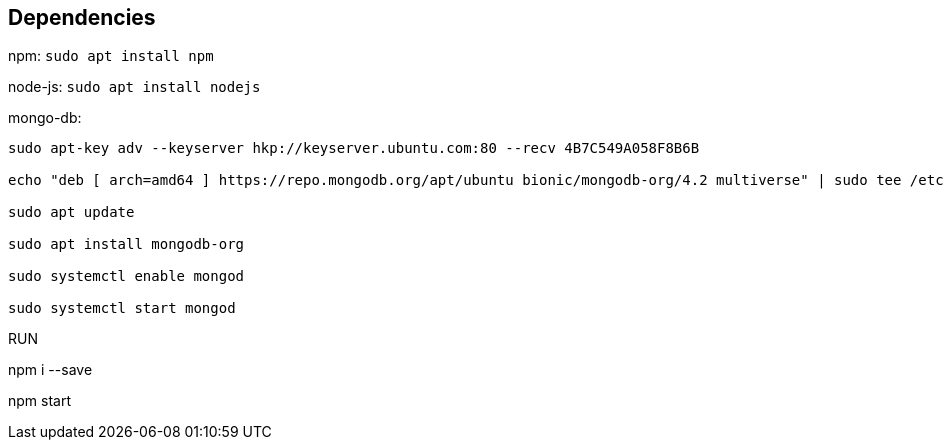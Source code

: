 == Dependencies ==
npm: ``sudo apt install npm``

node-js: ``sudo apt install nodejs``

mongo-db:
```
sudo apt-key adv --keyserver hkp://keyserver.ubuntu.com:80 --recv 4B7C549A058F8B6B

echo "deb [ arch=amd64 ] https://repo.mongodb.org/apt/ubuntu bionic/mongodb-org/4.2 multiverse" | sudo tee /etc/apt/sources.list.d/mongodb.list

sudo apt update

sudo apt install mongodb-org

sudo systemctl enable mongod

sudo systemctl start mongod
```

RUN
==============
npm i --save

npm start



